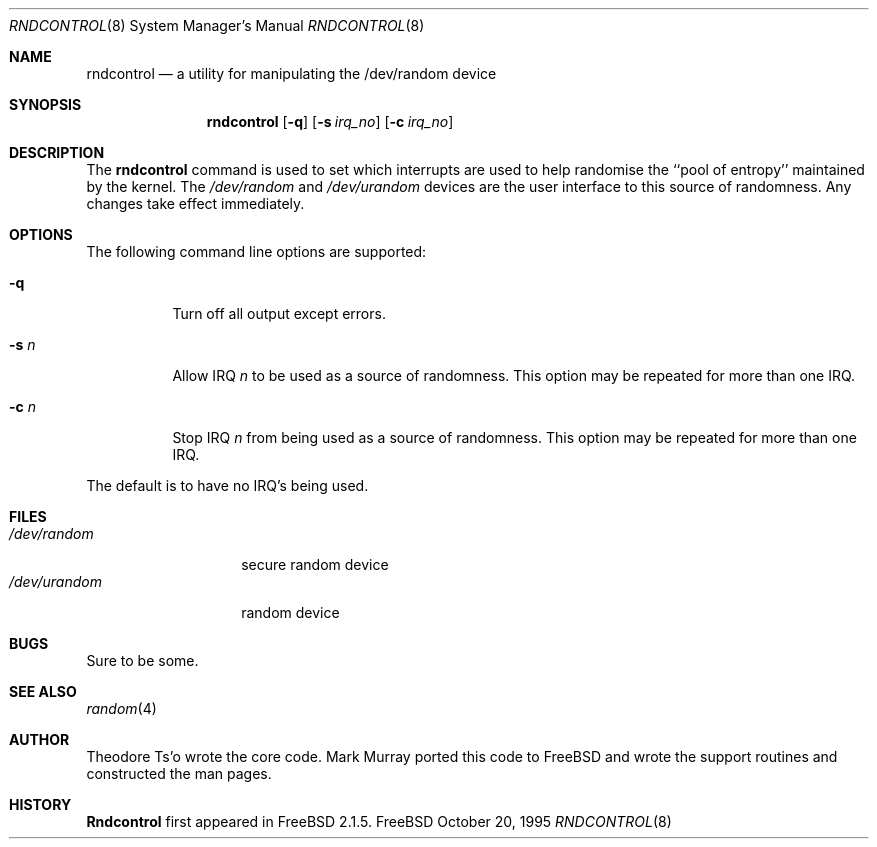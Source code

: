 .\"
.\" Copyright (c) 1995
.\"	Mark Murray.  All rights reserved.
.\"
.\" Redistribution and use in source and binary forms, with or without
.\" modification, are permitted provided that the following conditions
.\" are met:
.\" 1. Redistributions of source code must retain the above copyright
.\"    notice, this list of conditions and the following disclaimer.
.\" 2. Redistributions in binary form must reproduce the above copyright
.\"    notice, this list of conditions and the following disclaimer in the
.\"    documentation and/or other materials provided with the distribution.
.\" 3. All advertising materials mentioning features or use of this software
.\"    must display the following acknowledgement:
.\"	This product includes software developed by Mark Murray
.\"	and Theodore Ts'o
.\" 4. Neither the name of the author nor the names of any co-contributors
.\"    may be used to endorse or promote products derived from this software
.\"    without specific prior written permission.
.\"
.\" THIS SOFTWARE IS PROVIDED BY MARK MURRAY AND CONTRIBUTORS ``AS IS'' AND
.\" ANY EXPRESS OR IMPLIED WARRANTIES, INCLUDING, BUT NOT LIMITED TO, THE
.\" IMPLIED WARRANTIES OF MERCHANTABILITY AND FITNESS FOR A PARTICULAR PURPOSE
.\" ARE DISCLAIMED.  IN NO EVENT SHALL MARK MURRAY OR CONTRIBUTORS BE LIABLE
.\" FOR ANY DIRECT, INDIRECT, INCIDENTAL, SPECIAL, EXEMPLARY, OR CONSEQUENTIAL
.\" DAMAGES (INCLUDING, BUT NOT LIMITED TO, PROCUREMENT OF SUBSTITUTE GOODS
.\" OR SERVICES; LOSS OF USE, DATA, OR PROFITS; OR BUSINESS INTERRUPTION)
.\" HOWEVER CAUSED AND ON ANY THEORY OF LIABILITY, WHETHER IN CONTRACT, STRICT
.\" LIABILITY, OR TORT (INCLUDING NEGLIGENCE OR OTHERWISE) ARISING IN ANY WAY
.\" OUT OF THE USE OF THIS SOFTWARE, EVEN IF ADVISED OF THE POSSIBILITY OF
.\" SUCH DAMAGE.
.\"
.\" $Id: rndcontrol.8,v 1.4.2.1 1997/10/14 06:39:42 charnier Exp $
.\"
.Dd October 20, 1995
.Dt RNDCONTROL 8
.Os FreeBSD 2
.Sh NAME
.Nm rndcontrol 
.Nd a utility for manipulating the /dev/random device
.Sh SYNOPSIS
.Nm rndcontrol
.Op Fl q
.Op Fl s Ar irq_no
.Op Fl c Ar irq_no
.Sh DESCRIPTION
The
.Nm
command is used to set which interrupts are used to help randomise
the ``pool of entropy'' maintained by the kernel. The 
.Pa /dev/random
and
.Pa /dev/urandom
devices are the user interface to this source of randomness.
Any changes take effect immediately.
.Sh OPTIONS
The following command line options are supported:
.Bl -tag -width indent 
.It Fl q
Turn off all output except errors.
.It Fl s  Ar n
Allow IRQ
.Ar n
to be used as a source of randomness. This option may be repeated for
more than one IRQ.
.It Fl c  Ar n
Stop IRQ
.Ar n
from being used as a source of randomness. This option may be repeated for
more than one IRQ.
.El
.Pp
The default is to have no IRQ's being used.
.Pp
.Sh FILES
.Bl -tag -width /dev/urandom -compact
.It Pa /dev/random
secure random device
.It Pa /dev/urandom
random device
.El
.Sh BUGS
Sure to be some.
.Sh "SEE ALSO"
.Xr random 4 
.Sh AUTHOR
.An Theodore Ts'o
wrote the core code.
.An Mark Murray
ported this code to
.Bx Free
and wrote the support routines and constructed the man pages.
.Sh HISTORY
.Nm Rndcontrol
first appeared in
.Fx 2.1.5 .
